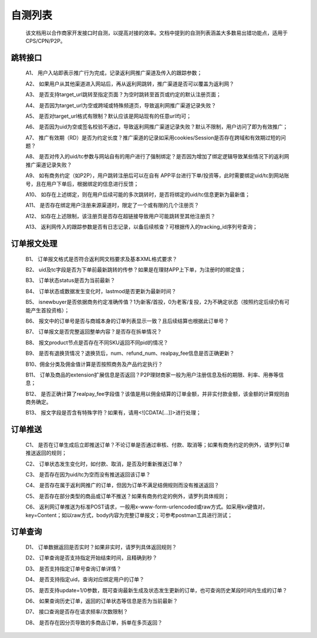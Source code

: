 自测列表
==============
 该文档用以合作商家开发接口时自测，以提高对接的效率。文档中提到的自测列表涵盖大多数易出错功能点，适用于CPS/CPN/P2P。

.. _test_jump:

跳转接口
----------

 A1、 用户入站即表示推广行为完成，记录返利网推广渠道及传入的跟踪参数；

 A2、 如果用户从其他渠道进入网站后，再从返利网跳转，推广渠道是否可以覆盖为返利网？

 A3、 是否支持target_url跳转至指定页面？为空时跳转至首页或约定的默认注册页面；

 A4、 是否因为target_url为空或跨域或特殊频道页，导致返利网推广渠道记录失败？

 A5、 是否对target_url格式有限制？默认应该是网站现有的任意url均可；

 A6、 是否因为uid为空或签名校验不通过，导致返利网推广渠道记录失败？默认不限制，用户访问了即为有效推广；

 A7、 推广有效期（RD）是否为约定长度？推广渠道的记录如采用cookies/Session是否存在跨域和有效期过短的问题？

 A8、 是否对传入的uid/tc参数与网站自有的用户进行了强制绑定？是否因为增加了绑定逻辑导致某些情况下的返利网推广渠道记录失败？

 A9、 如有商务约定（如P2P），用户跳转注册后可以在自有 APP平台进行下单/投资等，此时需要绑定uid/tc到网站账号，且在用户下单后，根据绑定的信息进行反馈；

 A10、 如存在上述绑定，则在用户后续可能的多次跳转时，是否将绑定的uid/tc信息更新为最新值；

 A11、 是否存在绑定用户注册来源渠道时，限定了一个或有限的几个注册页？

 A12、 如存在上述限制，该注册页是否存在超链接导致用户可能跳转至其他注册页？

 A13、 返利网传入的跟踪参数是否有日志记录，以备后续核查？可根据传入的tracking_id序列号查询；

.. _test_order:

订单报文处理
------------

 B1、 订单报文格式是否符合返利网文档要求及基本XML格式要求？

 B2、 uid及tc字段是否为下单前最新跳转的传参？如果是在理财APP上下单，为注册时的绑定值；

 B3、 订单状态status是否为当前最新？

 B4、 订单状态或数据发生变化时，lastmod是否更新为最新时间？

 B5、 isnewbuyer是否依据商务约定准确传值？1为新客/首投，0为老客/复投，2为不确定状态（按照约定后续仍有可能产生首投资格）；

 B6、 报文中的订单号是否与商城本身的订单列表显示一致？且后续结算也根据此订单号？

 B7、 订单报文是否完整返回整单内容？是否存在拆单情况？

 B8、 报文product节点是否存在不同SKU返回不同pid的情况？

 B9、 是否有退换货情况？退换货后，num、refund_num、realpay_fee信息是否正确更新？

 B10、佣金分类及佣金值计算是否按照商务及产品约定执行？

 B11、 订单及商品的extension扩展信息是否返回？P2P理财商家一般为用户注册信息及标的期限、利率、用券等信息；

 B12、 是否正确计算了realpay_fee字段值？该值是用以佣金结算的订单金额，并非实付款金额，该金额的计算规则由商务确定。

 B13、 报文字段是否含有特殊字符？如果有，请用<![CDATA[...]]>进行处理；

.. _test_push:

订单推送
---------

 C1、 是否在订单生成后立即推送订单？不论订单是否通过审核、付款、取消等；如果有商务约定的例外，请罗列订单推送返回的规则；

 C2、 订单状态发生变化时，如付款、取消，是否及时重新推送订单？

 C3、 是否存在因为uid/tc为空而没有推送返回该订单？

 C4、 是否存在属于返利网推广的订单，但因为订单不满足结佣规则而没有推送返回？

 C5、 是否存在部分类型的商品或订单不推送？如果有商务约定的例外，请罗列具体规则；

 C6、 返利网订单推送为标准POST请求，一般用x-www-form-urlencoded或raw方式。如采用kv键值对，key=Content；如以raw方式，body内容为完整订单报文；可参考postman工具进行测试；

.. _test_query:

订单查询
----------

 D1、 订单数据返回是否实时？如果非实时，请罗列具体返回规则？

 D2、 订单查询是否支持指定开始结束时间，且精确到秒？

 D3、 是否支持指定订单号查询订单详情？

 D4、 是否支持指定uid，查询对应绑定用户的订单？

 D5、 是否支持update=1/0参数，既可查询最新生成及状态发生更新的订单，也可查询历史某段时间内生成的订单？

 D6、 如果查询历史订单，返回的订单状态等信息是否为当前最新？

 D7、 接口查询是否存在请求频率/次数限制？

 D8、 是否存在因分页导致的多商品订单，拆单在多页返回？
 

